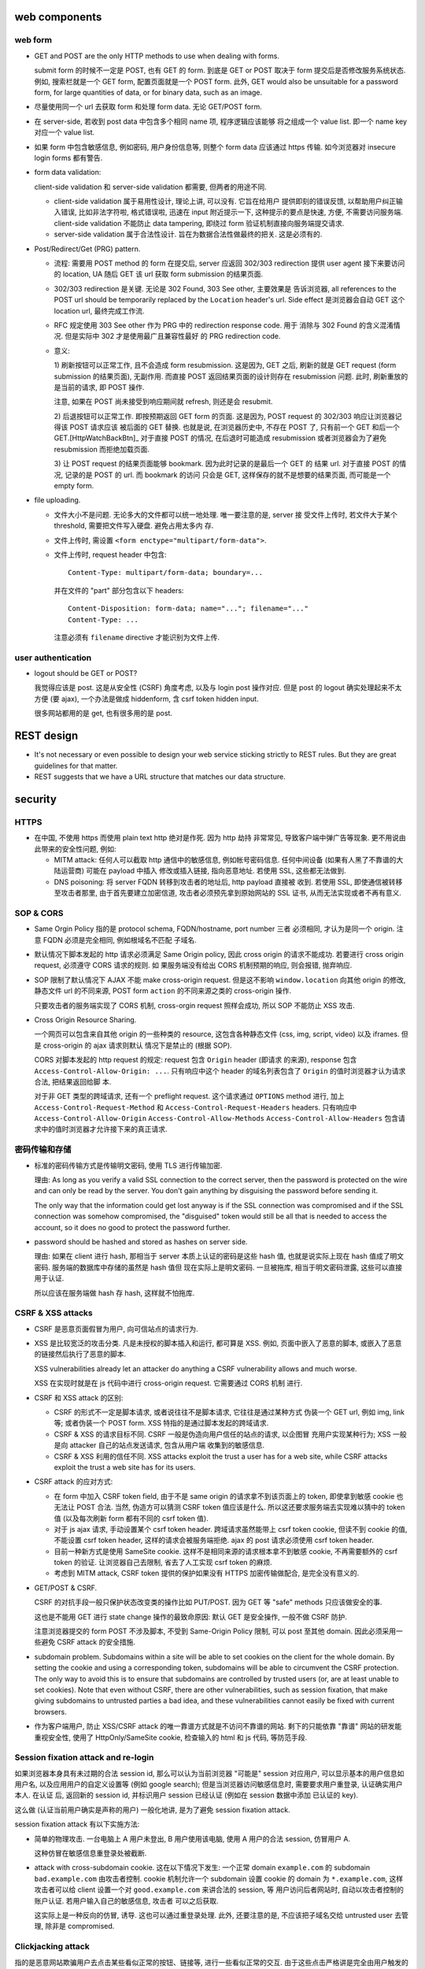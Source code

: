 web components
==============

web form
--------

- GET and POST are the only HTTP methods to use when dealing with forms.

  submit form 的时候不一定是 POST, 也有 GET 的 form. 到底是 GET or POST
  取决于 form 提交后是否修改服务系统状态. 例如, 搜索栏就是一个 GET form,
  配置页面就是一个 POST form. 此外, GET would also be unsuitable for
  a password form, for large quantities of data, or for binary data,
  such as an image.

- 尽量使用同一个 url 去获取 form 和处理 form data. 无论 GET/POST form.

- 在 server-side, 若收到 post data 中包含多个相同 name 项, 程序逻辑应该能够
  将之组成一个 value list. 即一个 name key 对应一个 value list.

- 如果 form 中包含敏感信息, 例如密码, 用户身份信息等, 则整个 form data
  应该通过 https 传输. 如今浏览器对 insecure login forms 都有警告.

- form data validation:

  client-side validation 和 server-side validation 都需要, 但两者的用途不同.

  * client-side validation 属于易用性设计, 理论上讲, 可以没有. 它旨在给用户
    提供即刻的错误反馈, 以帮助用户纠正输入错误, 比如非法字符啦, 格式错误啦,
    迅速在 input 附近提示一下, 这种提示的要点是快速, 方便, 不需要访问服务端.
    client-side validation 不能防止 data tampering, 即绕过 form
    验证机制直接向服务端提交请求.

  * server-side validation 属于合法性设计. 旨在为数据合法性做最终的把关.
    这是必须有的.

- Post/Redirect/Get (PRG) pattern.

  * 流程: 需要用 POST method 的 form 在提交后, server 应返回 302/303
    redirection 提供 user agent 接下来要访问的 location, UA 随后 GET 该 url
    获取 form submission 的结果页面.

  * 302/303 redirection 是关键. 无论是 302 Found, 303 See other, 主要效果是
    告诉浏览器, all references to the POST url should be temporarily replaced
    by the ``Location`` header's url. Side effect 是浏览器会自动 GET 这个
    location url, 最终完成工作流.

  * RFC 规定使用 303 See other 作为 PRG 中的 redirection response code. 用于
    消除与 302 Found 的含义混淆情况. 但是实际中 302 才是使用最广且兼容性最好
    的 PRG redirection code.

  * 意义:

    1) 刷新按钮可以正常工作, 且不会造成 form resubmission. 这是因为, 
    GET 之后, 刷新的就是 GET request (form submission 的结果页面), 无副作用.
    而直接 POST 返回结果页面的设计则存在 resubmission 问题. 此时, 刷新重放的
    是当前的请求, 即 POST 操作.

    注意, 如果在 POST 尚未接受到响应期间就 refresh, 则还是会 resubmit.

    2) 后退按钮可以正常工作. 即按预期返回 GET form 的页面. 这是因为, POST
    request 的 302/303 响应让浏览器记得该 POST 请求应该 被后面的 GET 替换.
    也就是说, 在浏览器历史中, 不存在 POST 了, 只有前一个 GET 和后一个
    GET.[HttpWatchBackBtn]_ 对于直接 POST 的情况, 在后退时可能造成 resubmission
    或者浏览器会为了避免 resubmission 而拒绝加载页面.

    3) 让 POST request 的结果页面能够 bookmark. 因为此时记录的是最后一个 GET 的
    结果 url. 对于直接 POST 的情况, 记录的是 POST 的 url. 而 bookmark 的访问
    只会是 GET, 这样保存的就不是想要的结果页面, 而可能是一个 empty form.

- file uploading.

  * 文件大小不是问题. 无论多大的文件都可以统一地处理. 唯一要注意的是, server 接
    受文件上传时, 若文件大于某个 threshold, 需要把文件写入硬盘. 避免占用太多内
    存.

  * 文件上传时, 需设置 ``<form enctype="multipart/form-data">``.
    
  * 文件上传时, request header 中包含::
   
     Content-Type: multipart/form-data; boundary=...
    
    并在文件的 "part" 部分包含以下 headers::

      Content-Disposition: form-data; name="..."; filename="..."
      Content-Type: ...

    注意必须有 ``filename`` directive 才能识别为文件上传.

user authentication
-------------------
- logout should be GET or POST?

  我觉得应该是 post. 这是从安全性 (CSRF) 角度考虑, 以及与 login post 操作对应.
  但是 post 的 logout 确实处理起来不太方便 (要 ajax), 一个办法是做成 hiddenform,
  含 csrf token hidden input.

  很多网站都用的是 get, 也有很多用的是 post.

REST design
===========
- It's not necessary or even possible to design your web service sticking
  strictly to REST rules. But they are great guidelines for that matter.

- REST suggests that we have a URL structure that matches our data structure.

security
========

HTTPS
-----
- 在中国, 不使用 https 而使用 plain text http 绝对是作死. 因为 http 劫持
  非常常见, 导致客户端中弹广告等现象. 更不用说由此带来的安全性问题, 例如:

  * MITM attack: 任何人可以截取 http 通信中的敏感信息, 例如帐号密码信息.
    任何中间设备 (如果有人黑了不靠谱的大陆运营商) 可能在 payload 中插入
    修改或插入链接, 指向恶意地址. 若使用 SSL, 这些都无法做到.

  * DNS poisoning: 将 server FQDN 转移到攻击者的地址后, http payload 直接被
    收到. 若使用 SSL, 即使通信被转移至攻击者那里, 由于首先要建立加密信道,
    攻击者必须预先拿到原始网站的 SSL 证书, 从而无法实现或者不再有意义.

SOP & CORS
----------
- Same Orgin Policy 指的是 protocol schema, FQDN/hostname, port number 三者
  必须相同, 才认为是同一个 origin. 注意 FQDN 必须是完全相同, 例如根域名不匹配
  子域名.

- 默认情况下脚本发起的 http 请求必须满足 Same Origin policy, 因此 cross origin
  的请求不能成功. 若要进行 cross origin request, 必须遵守 CORS 请求的规则.  如
  果服务端没有给出 CORS 机制预期的响应, 则会报错, 抛弃响应.

- SOP 限制了默认情况下 AJAX 不能 make cross-origin request. 但是这不影响
  ``window.location`` 向其他 origin 的修改, 静态文件 url 的不同来源, POST form
  ``action`` 的不同来源之类的 cross-origin 操作.

  只要攻击者的服务端实现了 CORS 机制, cross-orgin request 照样会成功, 所以
  SOP 不能防止 XSS 攻击.

- Cross Origin Resource Sharing.

  一个网页可以包含来自其他 origin 的一些种类的 resource, 这包含各种静态文件
  (css, img, script, video) 以及 iframes. 但是 cross-origin 的 ajax 请求则默认
  情况下是禁止的 (根据 SOP).

  CORS 对脚本发起的 http request 的规定: request 包含 ``Origin`` header (即请求
  的来源), response 包含 ``Access-Control-Allow-Origin: ...``. 只有响应中这个
  header 的域名列表包含了 ``Origin`` 的值时浏览器才认为请求合法, 把结果返回给脚
  本.

  对于非 GET 类型的跨域请求, 还有一个 preflight request. 这个请求通过
  ``OPTIONS`` method 进行, 加上 ``Access-Control-Request-Method`` 和
  ``Access-Control-Request-Headers`` headers. 只有响应中
  ``Access-Control-Allow-Origin`` ``Access-Control-Allow-Methods``
  ``Access-Control-Allow-Headers`` 包含请求中的值时浏览器才允许接下来的真正请求.

密码传输和存储
--------------

- 标准的密码传输方式是传输明文密码, 使用 TLS 进行传输加密.

  理由:
  As long as you verify a valid SSL connection to the correct server,
  then the password is protected on the wire and can only be read by
  the server. You don't gain anything by disguising the password before
  sending it.

  The only way that the information could get lost anyway is if the SSL
  connection was compromised and if the SSL connection was somehow compromised,
  the "disguised" token would still be all that is needed to access the account,
  so it does no good to protect the password further.

- password should be hashed and stored as hashes on server side.

  理由: 如果在 client 进行 hash, 那相当于 server 本质上认证的密码是这些 hash 值,
  也就是说实际上现在 hash 值成了明文密码. 服务端的数据库中存储的虽然是 hash 值但
  现在实际上是明文密码. 一旦被拖库, 相当于明文密码泄露, 这些可以直接用于认证.

  所以应该在服务端做 hash 存 hash, 这样就不怕拖库.

CSRF & XSS attacks
------------------
* CSRF 是恶意页面假冒为用户, 向可信站点的请求行为.

* XSS 是比较宽泛的攻击分类. 凡是未授权的脚本插入和运行, 都可算是 XSS. 例如,
  页面中嵌入了恶意的脚本, 或嵌入了恶意的链接然后执行了恶意的脚本.

  XSS vulnerabilities already let an attacker do anything a CSRF vulnerability
  allows and much worse.

  XSS 在实现时就是在 js 代码中进行 cross-origin request. 它需要通过 CORS 机制
  进行.

* CSRF 和 XSS attack 的区别:

  - CSRF 的形式不一定是脚本请求, 或者说往往不是脚本请求, 它往往是通过某种方式
    伪装一个 GET url, 例如 img, link 等; 或者伪装一个 POST form.
    XSS 特指的是通过脚本发起的跨域请求.

  - CSRF & XSS 的请求目标不同. CSRF 一般是伪造向用户信任的站点的请求, 以企图冒
    充用户实现某种行为; XSS 一般是向 attacker 自己的站点发送请求, 包含从用户端
    收集到的敏感信息.

  - CSRF & XSS 利用的信任不同. XSS attacks exploit the trust a user has for a
    web site, while CSRF attacks exploit the trust a web site has for its
    users.

* CSRF attack 的应对方式:

  - 在 form 中加入 CSRF token field, 由于不是 same origin 的请求拿不到该页面上的
    token, 即使拿到敏感 cookie 也无法让 POST 合法. 当然, 伪造方可以猜测 CSRF token
    值应该是什么. 所以这还要求服务端去实现难以猜中的 token 值 (以及每次刷新 form
    都有不同的 csrf token 值).

  - 对于 js ajax 请求, 手动设置某个 csrf token header. 跨域请求虽然能带上
    csrf token cookie, 但读不到 cookie 的值, 不能设置 csrf token header,
    这样的请求会被服务端拒绝. ajax 的 post 请求必须使用 csrf token header.

  - 目前一种新方式是使用 SameSite cookie. 这样不是相同来源的请求根本拿不到敏感
    cookie, 不再需要额外的 csrf token 的验证. 让浏览器自己去限制, 省去了人工实现
    csrf token 的麻烦.

  - 考虑到 MITM attack, CSRF token 提供的保护如果没有 HTTPS 加密传输做配合,
    是完全没有意义的.

- GET/POST & CSRF.

  CSRF 的对抗手段一般只保护状态改变类的操作比如 PUT/POST. 因为 GET 等 "safe"
  methods 只应该做安全的事.

  这也是不能用 GET 进行 state change 操作的最致命原因: 默认 GET 是安全操作,
  一般不做 CSRF 防护.

  注意浏览器提交的 form POST 不涉及脚本, 不受到 Same-Origin Policy 限制, 可以
  post 至其他 domain. 因此必须采用一些避免 CSRF attack 的安全措施.

- subdomain problem.
  Subdomains within a site will be able to set cookies on the client for the
  whole domain. By setting the cookie and using a corresponding token,
  subdomains will be able to circumvent the CSRF protection. The only way to
  avoid this is to ensure that subdomains are controlled by trusted users (or,
  are at least unable to set cookies). Note that even without CSRF, there are
  other vulnerabilities, such as session fixation, that make giving subdomains
  to untrusted parties a bad idea, and these vulnerabilities cannot easily be
  fixed with current browsers.

- 作为客户端用户, 防止 XSS/CSRF attack 的唯一靠谱方式就是不访问不靠谱的网站.
  剩下的只能依靠 "靠谱" 网站的研发能重视安全性, 使用了 HttpOnly/SameSite cookie,
  检查输入的 html 和 js 代码, 等防范手段.

Session fixation attack and re-login
------------------------------------
如果浏览器本身具有未过期的合法 session id, 那么可以认为当前浏览器 "可能是" session
对应用户, 可以显示基本的用户信息如用户名, 以及应用用户的自定义设置等 (例如 google
search); 但是当浏览器访问敏感信息时, 需要要求用户重登录, 认证确实用户本人. 在认证
后, 返回新的 session id, 并标识用户 session 已经认证 (例如在 session 数据中添加
已认证的 key).

这么做 (认证当前用户确实是声称的用户) 一般化地讲, 是为了避免 session fixation attack.

session fixation attack 有以下实施方法:

- 简单的物理攻击. 一台电脑上 A 用户未登出, B 用户使用该电脑, 使用 A 用户的合法
  session, 仿冒用户 A.
  
  这种仿冒在敏感信息重登录处被截断.

- attack with cross-subdomain cookie. 这在以下情况下发生:
  一个正常 domain ``example.com`` 的 subdomain ``bad.example.com`` 由攻击者控制.
  cookie 机制允许一个 subdomain 设置 cookie 的 domain 为 ``*.example.com``, 这样
  攻击者可以给 client 设置一个对 ``good.example.com`` 来讲合法的 session, 等
  用户访问后者网站时, 自动以攻击者控制的账户认证. 若用户输入自己的敏感信息, 攻击者
  可以之后获取.
  
  这实际上是一种反向的仿冒, 诱导. 这也可以通过重登录处理. 此外, 还要注意的是,
  不应该把子域名交给 untrusted user 去管理, 除非是 compromised.

Clickjacking attack
-------------------
指的是恶意网站欺骗用户去点击某些看似正常的按钮、链接等, 进行一些看似正常的交互.
由于这些点击严格讲是完全由用户触发的单纯操作, 所以浏览器无法清楚区分这些操作
是否是用户的本意.

实施方法一般是通过 iframe 嵌套一个希望用户点击的页面. 然后通过某种方式 trick 用户
去点击. 用户以为自己点击的是该网站的一个元素, 但实际上点击的是目标页面上的东西.

There is no way of tracing such actions to the attackers later, as the users
would have been genuinely authenticated on the hidden page.

clickjacking 的实现需要一些 orchestration, 例如被劫持的页面需要已经登录, 并且
可能需要劫持前后一系列点击事件, 最终达到攻击者的目的.

攻击例子: downloading and running malware; make someone follow on twitter/facebook
or google plus +1 (likejacking); click ads to generate pay-per-click revenue;
playing youtube videos to gain views.

mitigation
~~~~~~~~~~
网站应使用 ``X-Frame-Options``, 指定是否允许在 iframe 内加载.

file uploading
--------------

- 接收用户上传的文件时, 需要校验文件是否确实是 ``Content-Type`` header 所声称的
  类型. 如果是 ``text/*`` 类型, 还需校验字符编码是否为 ``charset`` 所声称的
  编码. 若否, 且判断为不合法, 需要拒绝掉.
